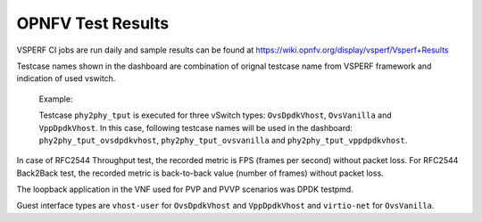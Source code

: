.. This work is licensed under a Creative Commons Attribution 4.0 International License.
.. http://creativecommons.org/licenses/by/4.0
.. (c) OPNFV, Intel Corporation, AT&T and others.

OPNFV Test Results
=========================
VSPERF CI jobs are run daily and sample results can be found at
https://wiki.opnfv.org/display/vsperf/Vsperf+Results

Testcase names shown in the dashboard are combination of orignal testcase
name from VSPERF framework and indication of used vswitch.

    Example:

    Testcase ``phy2phy_tput`` is executed for three vSwitch types: ``OvsDpdkVhost``,
    ``OvsVanilla`` and ``VppDpdkVhost``. In this case, following testcase names
    will be used in the dashboard: ``phy2phy_tput_ovsdpdkvhost``,
    ``phy2phy_tput_ovsvanilla`` and ``phy2phy_tput_vppdpdkvhost``.

In case of RFC2544 Throughput test, the recorded metric is FPS (frames per
second) without packet loss. For RFC2544 Back2Back test, the recorded metric
is back-to-back value (number of frames) without packet loss.

The loopback application in the VNF used for PVP and PVVP scenarios was DPDK
testpmd.

Guest interface types are ``vhost-user`` for ``OvsDpdkVhost`` and ``VppDpdkVhost``
and ``virtio-net`` for ``OvsVanilla``.
